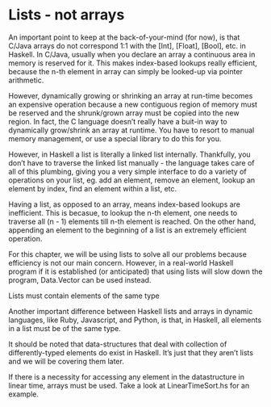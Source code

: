 * Lists - not arrays

An important point to keep at the back-of-your-mind (for now), is that C/Java arrays do not correspond 1:1 with the [Int], [Float], [Bool], etc. in Haskell. 
In C/Java, usually when you declare an array a continuous area in memory is reserved for it. 
This makes index-based lookups really efficient, because the n-th element in array can simply be looked-up via pointer arithmetic.

However, dynamically growing or shrinking an array at run-time becomes an expensive operation because a new contiguous region of memory must be reserved and the shrunk/grown array must be copied into the new region. 
In fact, the C language doesn’t really have a buit-in way to dynamically grow/shrink an array at runtime. 
You have to resort to manual memory management, or use a special library to do this for you.

However, in Haskell a list is literally a linked list internally. 
Thankfully, you don’t have to traverse the linked list manually - 
the language takes care of all of this plumbing, giving you a very simple interface to do a variety of operations on your list, 
eg. add an element, remove an element, lookup an element by index, find an element within a list, etc.

Having a list, as opposed to an array, means index-based lookups are inefficient. 
This is becasue, to lookup the n-th element, one needs to traverse all (n - 1) elements till n-th element is reached. 
On the other hand, appending an element to the beginning of a list is an extremely efficient operation.

For this chapter, we will be using lists to solve all our problems because efficiency is not our main concern. 
However, in a real-world Haskell program if it is established (or anticipated) that using lists will slow down the program, Data.Vector can be used instead.

Lists must contain elements of the same type

Another important difference between Haskell lists and arrays in dynamic languages, like Ruby, Javascript, and Python, is that, in Haskell, all elements in a list must be of the same type. 

It should be noted that data-structures that deal with collection of differently-typed elements do exist in Haskell. 
It’s just that they aren’t lists and we will be covering them later.

If there is a necessity for accessing any element in the datastructure in linear time, arrays must be used.
Take a look at LinearTimeSort.hs for an example.
